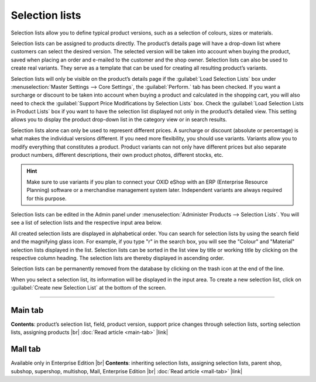 ﻿Selection lists
===============

Selection lists allow you to define typical product versions, such as a selection of colours, sizes or materials.

Selection lists can be assigned to products directly. The product’s details page will have a drop-down list where customers can select the desired version. The selected version will be taken into account when buying the product, saved when placing an order and e-mailed to the customer and the shop owner. Selection lists can also be used to create real variants. They serve as a template that can be used for creating all resulting product’s variants.

Selection lists will only be visible on the product’s details page if the :guilabel:`Load Selection Lists` box under :menuselection:`Master Settings --> Core Settings`, the :guilabel:`Perform.` tab has been checked. If you want a surcharge or discount to be taken into account when buying a product and calculated in the shopping cart, you will also need to check the :guilabel:`Support Price Modifications by Selection Lists` box. Check the :guilabel:`Load Selection Lists in Product Lists` box if you want to have the selection list displayed not only in the product’s detailed view. This setting allows you to display the product drop-down list in the category view or in search results.

.. image:: ../../media/screenshots/oxbafi01.png
   :alt: Selection lists
   :height: 535
   :width: 650

Selection lists alone can only be used to represent different prices. A surcharge or discount (absolute or percentage) is what makes the individual versions different. If you need more flexibility, you should use variants. Variants allow you to modify everything that constitutes a product. Product variants can not only have different prices but also separate product numbers, different descriptions, their own product photos, different stocks, etc.

.. hint:: Make sure to use variants if you plan to connect your OXID eShop with an ERP (Enterprise Resource Planning) software or a merchandise management system later. Independent variants are always required for this purpose.

Selection lists can be edited in the Admin panel under :menuselection:`Administer Products --> Selection Lists`. You will see a list of selection lists and the respective input area below.

All created selection lists are displayed in alphabetical order. You can search for selection lists by using the search field and the magnifying glass icon. For example, if you type \"r\" in the search box, you will see the \"Colour\" and \"Material\" selection lists displayed in the list. Selection lists can be sorted in the list view by title or working title by clicking on the respective column heading. The selection lists are thereby displayed in ascending order.

Selection lists can be permanently removed from the database by clicking on the trash icon at the end of the line.

When you select a selection list, its information will be displayed in the input area. To create a new selection list, click on :guilabel:`Create new Selection List` at the bottom of the screen.

-----------------------------------------------------------------------------------------

Main tab
--------
**Contents**: product’s selection list, field, product version, support price changes through selection lists, sorting selection lists, assigning products |br|
:doc:`Read article <main-tab>` |link|

Mall tab
--------
Available only in Enterprise Edition |br|
**Contents**: inheriting selection lists, assigning selection lists, parent shop, subshop, supershop, multishop, Mall, Enterprise Edition |br|
:doc:`Read article <mall-tab>` |link|

.. seealso:: :doc:`Products <../products/products>` | :doc:`Products - Selection tab <../products/selection-tab>` | :doc:`Products - Variants tab <../products/variants-tab>`


.. Intern: oxbafi, Status: transL